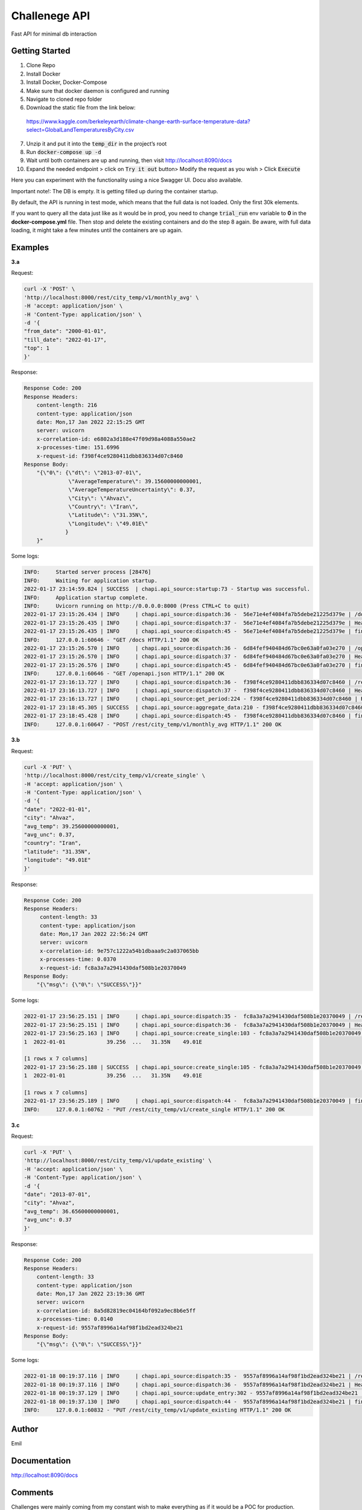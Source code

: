 ===================================================
Challenege API
===================================================

.. start-inclusion-marker-do-not-remove
.. image:: https://img.shields.io/static/v1?label=style&message=black&color=black&style=for-the-badge
   :alt: Code Style: BLACK
   :target: https://github.com/psf/black


Fast API for minimal db interaction

Getting Started
################

1. Clone Repo
2. Install Docker
3. Install Docker, Docker-Compose
4. Make sure that docker daemon is configured and  running
5. Navigate to cloned repo folder
6. Download the static file from the link below:
 https://www.kaggle.com/berkeleyearth/climate-change-earth-surface-temperature-data?select=GlobalLandTemperaturesByCity.csv

7. Unzip it and put it into the :code:`temp_dir` in the project’s root
8. Run :code:`docker-compose up -d`
9. Wait until both containers are up and running, then visit http://localhost:8090/docs
10. Expand the needed endpoint > click on :code:`Try it out` button> Modify the request as you wish > Click :code:`Execute`

Here you can experiment with the functionality using a nice Swagger UI. Docu also available.

Important note!: The DB is empty. It is getting filled up during the container startup.

By default, the API is running in test mode, which means that the full data is not loaded. Only the first 30k elements.

If you want to query all the data just like as it would be in prod, you need to change :code:`trial_run` env variable to **0** in the **docker-compose.yml** file.
Then stop and delete the existing containers and do the step 8 again. Be aware, with full data loading, it might take a few minutes until the containers are up again.

Examples
###############

**3.a**

Request:

.. code-block::

  curl -X 'POST' \
  'http://localhost:8000/rest/city_temp/v1/monthly_avg' \
  -H 'accept: application/json' \
  -H 'Content-Type: application/json' \
  -d '{
  "from_date": "2000-01-01",
  "till_date": "2022-01-17",
  "top": 1
  }'

Response:

.. code-block::

    Response Code: 200
    Response Headers:
        content-length: 216
        content-type: application/json
        date: Mon,17 Jan 2022 22:15:25 GMT
        server: uvicorn
        x-correlation-id: e6802a3d188e47f09d98a4088a550ae2
        x-processes-time: 151.6996
        x-request-id: f398f4ce9280411dbb836334d07c8460
    Response Body:
        "{\"0\": {\"dt\": \"2013-07-01\",
                  \"AverageTemperature\": 39.15600000000001,
                  \"AverageTemperatureUncertainty\": 0.37,
                  \"City\": \"Ahvaz\",
                  \"Country\": \"Iran\",
                  \"Latitude\": \"31.35N\",
                  \"Longitude\": \"49.01E\"
                 }
        }"

Some logs:

.. code-block::

    INFO:     Started server process [28476]
    INFO:     Waiting for application startup.
    2022-01-17 23:14:59.824 | SUCCESS  | chapi.api_source:startup:73 - Startup was successful.
    INFO:     Application startup complete.
    INFO:     Uvicorn running on http://0.0.0.0:8000 (Press CTRL+C to quit)
    2022-01-17 23:15:26.434 | INFO     | chapi.api_source:dispatch:36 -  56e71e4ef4084fa7b5debe21225d379e | /docs
    2022-01-17 23:15:26.435 | INFO     | chapi.api_source:dispatch:37 -  56e71e4ef4084fa7b5debe21225d379e | Headers({'host': 'localhost:8000', 'connection': 'keep-alive', 'cache-control': 'max-age=0', 'sec-ch-ua': '"Chromium";v="92", " Not A;Brand";v="99", "Google Chrome";v="92"', 'sec-ch-ua-mobile': '?0', 'upgrade-insecure-requests': '1', 'user-agent': 'Mozilla/5.0 (Macintosh; Intel Mac OS X 10_15_7) AppleWebKit/537.36 (KHTML, like Gecko) Chrome/92.0.4515.107 Safari/537.36', 'accept': 'text/html,application/xhtml+xml,application/xml;q=0.9,image/avif,image/webp,image/apng,*/*;q=0.8,application/signed-exchange;v=b3;q=0.9', 'sec-fetch-site': 'none', 'sec-fetch-mode': 'navigate', 'sec-fetch-user': '?1', 'sec-fetch-dest': 'document', 'accept-encoding': 'gzip, deflate, br', 'accept-language': 'en-GB,en-US;q=0.9,en;q=0.8,ru;q=0.7', 'cookie': 'Pycharm-86fccf8d=6887e30f-ed57-4489-8cb0-b5e9470638e0'})
    2022-01-17 23:15:26.435 | INFO     | chapi.api_source:dispatch:45 -  56e71e4ef4084fa7b5debe21225d379e | finished after 0.0002
    INFO:     127.0.0.1:60646 - "GET /docs HTTP/1.1" 200 OK
    2022-01-17 23:15:26.570 | INFO     | chapi.api_source:dispatch:36 -  6d84fef940484d67bc0e63a0fa03e270 | /openapi.json
    2022-01-17 23:15:26.570 | INFO     | chapi.api_source:dispatch:37 -  6d84fef940484d67bc0e63a0fa03e270 | Headers({'host': 'localhost:8000', 'connection': 'keep-alive', 'sec-ch-ua': '"Chromium";v="92", " Not A;Brand";v="99", "Google Chrome";v="92"', 'accept': 'application/json,*/*', 'sec-ch-ua-mobile': '?0', 'user-agent': 'Mozilla/5.0 (Macintosh; Intel Mac OS X 10_15_7) AppleWebKit/537.36 (KHTML, like Gecko) Chrome/92.0.4515.107 Safari/537.36', 'sec-fetch-site': 'same-origin', 'sec-fetch-mode': 'cors', 'sec-fetch-dest': 'empty', 'referer': 'http://localhost:8000/docs', 'accept-encoding': 'gzip, deflate, br', 'accept-language': 'en-GB,en-US;q=0.9,en;q=0.8,ru;q=0.7', 'cookie': 'Pycharm-86fccf8d=6887e30f-ed57-4489-8cb0-b5e9470638e0'})
    2022-01-17 23:15:26.576 | INFO     | chapi.api_source:dispatch:45 -  6d84fef940484d67bc0e63a0fa03e270 | finished after 0.0060
    INFO:     127.0.0.1:60646 - "GET /openapi.json HTTP/1.1" 200 OK
    2022-01-17 23:16:13.727 | INFO     | chapi.api_source:dispatch:36 -  f398f4ce9280411dbb836334d07c8460 | /rest/city_temp/v1/monthly_avg
    2022-01-17 23:16:13.727 | INFO     | chapi.api_source:dispatch:37 -  f398f4ce9280411dbb836334d07c8460 | Headers({'host': 'localhost:8000', 'connection': 'keep-alive', 'content-length': '72', 'sec-ch-ua': '"Chromium";v="92", " Not A;Brand";v="99", "Google Chrome";v="92"', 'accept': 'application/json', 'sec-ch-ua-mobile': '?0', 'user-agent': 'Mozilla/5.0 (Macintosh; Intel Mac OS X 10_15_7) AppleWebKit/537.36 (KHTML, like Gecko) Chrome/92.0.4515.107 Safari/537.36', 'content-type': 'application/json', 'origin': 'http://localhost:8000', 'sec-fetch-site': 'same-origin', 'sec-fetch-mode': 'cors', 'sec-fetch-dest': 'empty', 'referer': 'http://localhost:8000/docs', 'accept-encoding': 'gzip, deflate, br', 'accept-language': 'en-GB,en-US;q=0.9,en;q=0.8,ru;q=0.7', 'cookie': 'Pycharm-86fccf8d=6887e30f-ed57-4489-8cb0-b5e9470638e0'})
    2022-01-17 23:16:13.727 | INFO     | chapi.api_source:get_period:224 - f398f4ce9280411dbb836334d07c8460 | Request all between 2000-01-01 and 2022-01-17
    2022-01-17 23:18:45.305 | SUCCESS  | chapi.api_source:aggregate_data:210 - f398f4ce9280411dbb836334d07c8460 | Top 1 AverageTemperature: {0: {'dt': datetime.date(2013, 7, 1), 'AverageTemperature': 39.15600000000001, 'AverageTemperatureUncertainty': 0.37, 'City': 'Ahvaz', 'Country': 'Iran', 'Latitude': '31.35N', 'Longitude': '49.01E'}}
    2022-01-17 23:18:45.428 | INFO     | chapi.api_source:dispatch:45 -  f398f4ce9280411dbb836334d07c8460 | finished after 151.6996
    INFO:     127.0.0.1:60647 - "POST /rest/city_temp/v1/monthly_avg HTTP/1.1" 200 OK

**3.b**

Request:

.. code-block::

  curl -X 'PUT' \
  'http://localhost:8000/rest/city_temp/v1/create_single' \
  -H 'accept: application/json' \
  -H 'Content-Type: application/json' \
  -d '{
  "date": "2022-01-01",
  "city": "Ahvaz",
  "avg_temp": 39.25600000000001,
  "avg_unc": 0.37,
  "country": "Iran",
  "latitude": "31.35N",
  "longitude": "49.01E"
  }'

Response:

.. code-block::

    Response Code: 200
    Response Headers:
         content-length: 33
         content-type: application/json
         date: Mon,17 Jan 2022 22:56:24 GMT
         server: uvicorn
         x-correlation-id: 9e757c1222a54b1dbaaa9c2a037065bb
         x-processes-time: 0.0370
         x-request-id: fc8a3a7a2941430daf508b1e20370049
    Response Body:
        "{\"msg\": {\"0\": \"SUCCESS\"}}"

Some logs:

.. code-block::

    2022-01-17 23:56:25.151 | INFO     | chapi.api_source:dispatch:35 -  fc8a3a7a2941430daf508b1e20370049 | /rest/city_temp/v1/create_single
    2022-01-17 23:56:25.151 | INFO     | chapi.api_source:dispatch:36 -  fc8a3a7a2941430daf508b1e20370049 | Headers({'host': 'localhost:8000', 'connection': 'keep-alive', 'content-length': '167', 'sec-ch-ua': '"Chromium";v="92", " Not A;Brand";v="99", "Google Chrome";v="92"', 'accept': 'application/json', 'sec-ch-ua-mobile': '?0', 'user-agent': 'Mozilla/5.0 (Macintosh; Intel Mac OS X 10_15_7) AppleWebKit/537.36 (KHTML, like Gecko) Chrome/92.0.4515.107 Safari/537.36', 'content-type': 'application/json', 'origin': 'http://localhost:8000', 'sec-fetch-site': 'same-origin', 'sec-fetch-mode': 'cors', 'sec-fetch-dest': 'empty', 'referer': 'http://localhost:8000/docs', 'accept-encoding': 'gzip, deflate, br', 'accept-language': 'en-GB,en-US;q=0.9,en;q=0.8,ru;q=0.7', 'cookie': 'Pycharm-86fccf8d=6887e30f-ed57-4489-8cb0-b5e9470638e0'})
    2022-01-17 23:56:25.163 | INFO     | chapi.api_source:create_single:103 - fc8a3a7a2941430daf508b1e20370049 | Adding new entry to Global_Land_Temperatures_By_City table:            dt AverageTemperature  ... Latitude Longitude
    1  2022-01-01             39.256  ...   31.35N    49.01E

    [1 rows x 7 columns]
    2022-01-17 23:56:25.188 | SUCCESS  | chapi.api_source:create_single:105 - fc8a3a7a2941430daf508b1e20370049 | New entry was added to Global_Land_Temperatures_By_City table:            dt AverageTemperature  ... Latitude Longitude
    1  2022-01-01             39.256  ...   31.35N    49.01E

    [1 rows x 7 columns]
    2022-01-17 23:56:25.189 | INFO     | chapi.api_source:dispatch:44 -  fc8a3a7a2941430daf508b1e20370049 | finished after 0.0370
    INFO:     127.0.0.1:60762 - "PUT /rest/city_temp/v1/create_single HTTP/1.1" 200 OK

**3.c**

Request:

.. code-block::

  curl -X 'PUT' \
  'http://localhost:8000/rest/city_temp/v1/update_existing' \
  -H 'accept: application/json' \
  -H 'Content-Type: application/json' \
  -d '{
  "date": "2013-07-01",
  "city": "Ahvaz",
  "avg_temp": 36.65600000000001,
  "avg_unc": 0.37
  }'

Response:

.. code-block::

    Response Code: 200
    Response Headers:
        content-length: 33
        content-type: application/json
        date: Mon,17 Jan 2022 23:19:36 GMT
        server: uvicorn
        x-correlation-id: 8a5d82819ec04164bf092a9ec8b6e5ff
        x-processes-time: 0.0140
        x-request-id: 9557af8996a14af98f1bd2ead324be21
    Response Body:
        "{\"msg\": {\"0\": \"SUCCESS\"}}"

Some logs:

.. code-block::

    2022-01-18 00:19:37.116 | INFO     | chapi.api_source:dispatch:35 -  9557af8996a14af98f1bd2ead324be21 | /rest/city_temp/v1/update_existing
    2022-01-18 00:19:37.116 | INFO     | chapi.api_source:dispatch:36 -  9557af8996a14af98f1bd2ead324be21 | Headers({'host': 'localhost:8000', 'connection': 'keep-alive', 'content-length': '97', 'sec-ch-ua': '"Chromium";v="92", " Not A;Brand";v="99", "Google Chrome";v="92"', 'accept': 'application/json', 'sec-ch-ua-mobile': '?0', 'user-agent': 'Mozilla/5.0 (Macintosh; Intel Mac OS X 10_15_7) AppleWebKit/537.36 (KHTML, like Gecko) Chrome/92.0.4515.107 Safari/537.36', 'content-type': 'application/json', 'origin': 'http://localhost:8000', 'sec-fetch-site': 'same-origin', 'sec-fetch-mode': 'cors', 'sec-fetch-dest': 'empty', 'referer': 'http://localhost:8000/docs', 'accept-encoding': 'gzip, deflate, br', 'accept-language': 'en-GB,en-US;q=0.9,en;q=0.8,ru;q=0.7', 'cookie': 'Pycharm-86fccf8d=6887e30f-ed57-4489-8cb0-b5e9470638e0'})
    2022-01-18 00:19:37.129 | INFO     | chapi.api_source:update_entry:302 - 9557af8996a14af98f1bd2ead324be21 | Updated AverageTemperature and/or AverageTemperatureUncertainty for Ahvaz on 2013-07-01
    2022-01-18 00:19:37.130 | INFO     | chapi.api_source:dispatch:44 -  9557af8996a14af98f1bd2ead324be21 | finished after 0.0140
    INFO:     127.0.0.1:60832 - "PUT /rest/city_temp/v1/update_existing HTTP/1.1" 200 OK

Author
########

Emil

.. end-inclusion-marker-do-not-remove

Documentation
##############

http://localhost:8090/docs

Comments
#############

Challenges were mainly coming from my constant wish to make everything as if it would be a POC for production.

E.g: Shoud I use env variables for credentials, or a config.ini is enough.
Ideal would be a keepass api to retrieve passwords but that would require much more effort.

Decided to use README.rst instead of .md because restructured text can be easily pulled and used as docu in Confluence for example.

Another example is Django vs Flask vs Open API or whatever.
Django would be an overkill for such a small project.
I decided to go with Fast API, as it has the Swagger UI supported out of the box which is a minimalistic UI for user interaction.
Also it is lightweight and visualizing some docu related to endpoint usage.

Was hesitating if I should add connection pooling. Should have added it as there are no real down sides.

Wanted to use Selenium to download the static file on startup.
Just to make things one-click.
Decided not to do it as it wasn't one of the tasks, so could be implemented in next iterations.

Planned to add more user input validation and more meaningful response patterns.
E.g: Doing all the DB interaction using SqlAlchemy's ORM instead of plain SQL.
That would also eliminate the security risk of SQL injections.

Was thinking trough a concept for more detailed aggregation as not immediately noticed that all datapoints are not daily but monthly.

I know that it is much better to clarify stuff beforehand but, was mainly working on this stuff on Saturday and Sunday, so would not make much sense to wait till Monday for the answers. If that would go to prod, I could be quite annoying with all the questions.
Same applies for unit and integration tests.
All the specified tasks are completed. The existing code base is more than enough to make a decision regarding my coding skills.
Please let me know if you
expect me to write here extensive unit and integration tests. Otherwise I would skip it as this is just a coding challenge.

Overall I've spent on the whole challenge around 12 hours.

